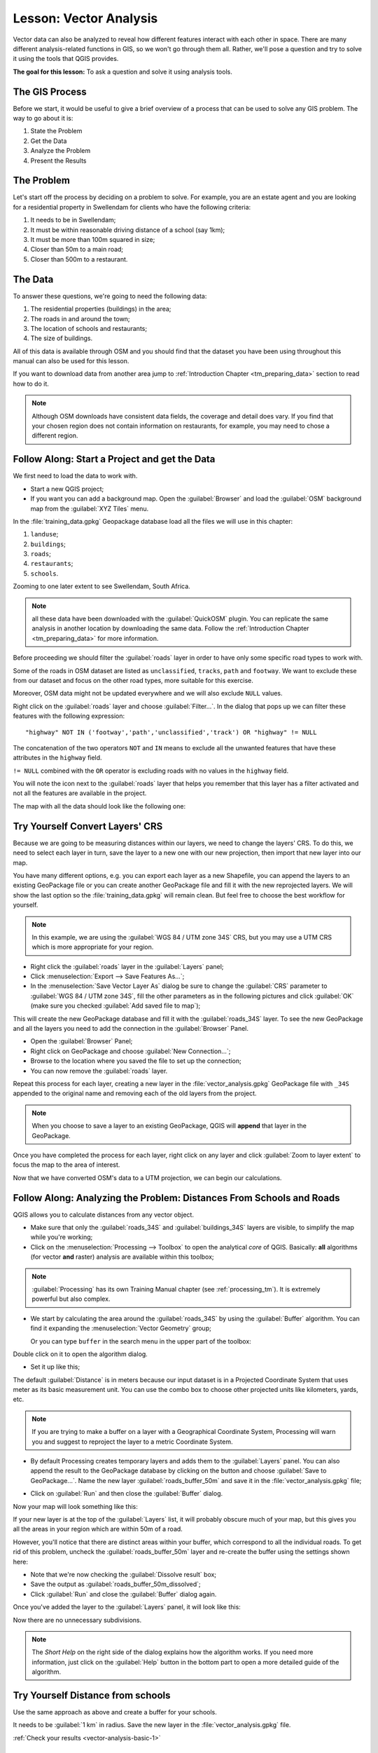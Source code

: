 .. only:: html

   |updatedisclaimer|

|LS| Vector Analysis
===============================================================================

Vector data can also be analyzed to reveal how different features interact with
each other in space. There are many different analysis-related functions in
GIS, so we won't go through them all. Rather, we'll pose a question and try to
solve it using the tools that QGIS provides.

**The goal for this lesson:** To ask a question and solve it using analysis
tools.


|basic| The GIS Process
-------------------------------------------------------------------------------

Before we start, it would be useful to give a brief overview of a process that
can be used to solve any GIS problem. The way to go about it is:

1. State the Problem
2. Get the Data
3. Analyze the Problem
4. Present the Results

|basic| The Problem
-------------------------------------------------------------------------------

Let's start off the process by deciding on a problem to solve. For example,
you are an estate agent and you are looking for a residential property in
|majorUrbanName| for clients who have the following criteria:

#. It needs to be in |majorUrbanName|;
#. It must be within reasonable driving distance of a school (say 1km);
#. It must be more than 100m squared in size;
#. Closer than 50m to a main road;
#. Closer than 500m to a restaurant.

|basic| The Data
-------------------------------------------------------------------------------

To answer these questions, we're going to need the following data:

#. The residential properties (buildings) in the area;
#. The roads in and around the town;
#. The location of schools and restaurants;
#. The size of buildings.

All of this data is available through OSM and you should find that the dataset
you have been using throughout this manual can also be used for this lesson.

If you want to download data from another area jump to
:ref:`Introduction Chapter <tm_preparing_data>` section to read how to do it.

.. note:: Although OSM downloads have consistent data fields, the coverage and
    detail does vary. If you find that your chosen region does not contain
    information on restaurants, for example, you may need to chose a different
    region.


|basic| |FA| Start a Project and get the Data
-------------------------------------------------------------------------------

We first need to load the data to work with.

* Start a new QGIS project;
* If you want you can add a background map. Open the :guilabel:`Browser` and load
  the :guilabel:`OSM` background map from the :guilabel:`XYZ Tiles` menu.

.. image:: img/osm_swellendam.png
   :align: center

In the :file:`training_data.gpkg` Geopackage database load all the files we will
use in this chapter:

#. ``landuse``;
#. ``buildings``;
#. ``roads``;
#. ``restaurants``;
#. ``schools``.

Zooming to one later extent to see |majorUrbanName|, South Africa.

.. note:: all these data have been downloaded with the :guilabel:`QuickOSM` plugin.
    You can replicate the same analysis in another location by downloading the
    same data. Follow the :ref:`Introduction Chapter <tm_preparing_data>` for
    more information.

Before proceeding we should filter the :guilabel:`roads` layer in order to have
only some specific road types to work with.

Some of the roads in OSM dataset are listed as ``unclassified``, ``tracks``,
``path`` and ``footway``. We want to exclude these from our dataset and focus on
the other road types, more suitable for this exercise.

Moreover, OSM data might not be updated everywhere and we will also exclude
``NULL`` values.

Right click on the :guilabel:`roads` layer and choose :guilabel:`Filter...`. In
the dialog that pops up we can filter these features with the following
expression::

  "highway" NOT IN ('footway','path','unclassified','track') OR "highway" != NULL

The concatenation of the two operators ``NOT`` and ``IN`` means to exclude all
the unwanted features that have these attributes in the ``highway`` field.

``!= NULL`` combined with the ``OR`` operator is excluding roads with no values
in the ``highway`` field.

You will note the |indicatorFilter| icon next to the :guilabel:`roads` layer
that helps you remember that this layer has a filter activated and not all the
features are available in the project.

The map with all the data should look like the following one:

.. image:: img/osm_swellendam_2.png
   :align: center


|basic| |TY| Convert Layers' CRS
-------------------------------------------------------------------------------

Because we are going to be measuring distances within our layers, we need to
change the layers' CRS. To do this, we need to select each layer in turn,
save the layer to a new one with our new projection, then import that new
layer into our map.

You have many different options, e.g. you can export each layer as a new
Shapefile, you can append the layers to an existing GeoPackage file or you can
create another GeoPackage file and fill it with the new reprojected layers. We
will show the last option so the :file:`training_data.gpkg` will remain clean.
But feel free to choose the best workflow for yourself.

.. note:: In this example, we are using the
    :guilabel:`WGS 84 / UTM zone 34S` CRS, but you may use a UTM CRS which is
    more appropriate for your region.

* Right click the :guilabel:`roads` layer in the :guilabel:`Layers` panel;
* Click :menuselection:`Export --> Save Features As...`;
* In the :menuselection:`Save Vector Layer As` dialog be sure to change the
  :guilabel:`CRS` parameter to :guilabel:`WGS 84 / UTM zone 34S`, fill the
  other parameters as in the following pictures and click :guilabel:`OK` (make
  sure you checked :guilabel:`Add saved file to map`);

.. image:: img/save_roads_34S.png
   :align: center

This will create the new GeoPackage database and fill it with the :guilabel:`roads_34S`
layer. To see the new GeoPackage and all the layers you need to add the connection
in the :guilabel:`Browser` Panel.

* Open the :guilabel:`Browser` Panel;
* Right click on GeoPackage and choose :guilabel:`New Connection...`;
* Browse to the location where you saved the file to set up the connection;

* You can now remove the :guilabel:`roads` layer.

Repeat this process for each layer, creating a new layer in the :file:`vector_analysis.gpkg` GeoPackage file with ``_34S`` appended to the original name and removing each of
the old layers from the project.

.. note:: When you choose to save a layer to an existing GeoPackage, QGIS will
    **append** that layer in the GeoPackage.

Once you have completed the process for each layer, right click on any layer and
click :guilabel:`Zoom to layer extent` to focus the map to the area of interest.

Now that we have converted OSM's data to a UTM projection, we can begin our
calculations.

|basic| |FA| Analyzing the Problem: Distances From Schools and Roads
-------------------------------------------------------------------------------

QGIS allows you to calculate distances from any vector object.

* Make sure that only the :guilabel:`roads_34S` and
  :guilabel:`buildings_34S` layers are visible, to simplify the map while
  you're working;
* Click on the :menuselection:`Processing --> Toolbox` to open the analytical
  *core* of QGIS. Basically: **all** algorithms (for vector **and** raster) analysis
  are available within this toolbox;

.. note:: :guilabel:`Processing` has its own Training Manual chapter (see :ref:`processing_tm`).
    It is extremely powerful but also complex.

* We start by calculating the area around the :guilabel:`roads_34S` by using the
  :guilabel:`Buffer` algorithm. You can find it expanding the
  :menuselection:`Vector Geometry` group;

  .. image:: img/processing_buffer_1.png
     :align: center

  Or you can type ``buffer`` in the search menu in the upper part of the toolbox:

  .. image:: img/processing_buffer_2.png
     :align: center

Double click on it to open the algorithm dialog.

* Set it up like this;

.. image:: img/vector_buffer_setup.png
   :align: center

The default :guilabel:`Distance` is in meters because our input dataset is in a
Projected Coordinate System that uses meter as its basic measurement unit.
You can use the combo box to choose other projected units like kilometers, yards,
etc.

.. note:: If you are trying to make a buffer on a layer with a Geographical
    Coordinate System, Processing will warn you and suggest to reproject the
    layer to a metric Coordinate System.

* By default Processing creates temporary layers and adds them to the
  :guilabel:`Layers` panel. You can also append the result to the GeoPackage
  database by clicking on the |browseButton| button and choose
  :guilabel:`Save to GeoPackage...`. Name the new layer
  :guilabel:`roads_buffer_50m` and save it in the :file:`vector_analysis.gpkg`
  file;

  .. image:: img/buffer_saving.png
     :align: center

* Click on :guilabel:`Run` and then close the :guilabel:`Buffer` dialog.

Now your map will look something like this:

.. image:: img/roads_buffer_result.png
   :align: center

If your new layer is at the top of the :guilabel:`Layers` list, it will probably
obscure much of your map, but this gives you all the areas in your region which are
within 50m of a road.

However, you'll notice that there are distinct areas within your buffer, which
correspond to all the individual roads. To get rid of this problem, uncheck the
:guilabel:`roads_buffer_50m` layer and re-create the buffer using the settings
shown here:

.. image:: img/dissolve_buffer_setup.png
   :align: center

* Note that we're now checking the :guilabel:`Dissolve result` box;
* Save the output as :guilabel:`roads_buffer_50m_dissolved`;
* Click :guilabel:`Run` and close the :guilabel:`Buffer` dialog again.

Once you've added the layer to the :guilabel:`Layers` panel, it will look like
this:

.. image:: img/dissolve_buffer_results.png
   :align: center

Now there are no unnecessary subdivisions.

.. note:: The *Short Help* on the right side of the dialog explains how the
    algorithm works. If you need more information, just click on the :guilabel:`Help`
    button in the bottom part to open a more detailed guide of the algorithm.

.. _backlink-vector-analysis-basic-1:

|basic| |TY| Distance from schools
-------------------------------------------------------------------------------

Use the same approach as above and create a buffer for your schools.

It needs to be :guilabel:`1 km` in radius. Save the new layer in the
:file:`vector_analysis.gpkg` file.

:ref:`Check your results <vector-analysis-basic-1>`

|basic| |FA| Overlapping Areas
-------------------------------------------------------------------------------

Now we have areas where the road is 50 meters away and there's a school within
1 km (direct line, not by road). But obviously, we only want the areas where
both of these criteria are satisfied. To do that, we'll need to use the
:guilabel:`Intersect` tool. You can find it in
:menuselection:`Vector Overlay` group within
:menuselection:`Processing --> Toolbox`. Set it up like this:

.. image:: img/school_roads_intersect.png
   :align: center

The input layers are the two buffers; the saving location is, once again, the
existing GeoPackage; and the file name is :guilabel:`road_school_buffers_intersect`.
Once it's set up like this, click :guilabel:`Run`.

In the image below, the blue areas show us where both distance criteria are
satisfied at once!

.. image:: img/intersect_result.png
   :align: center

You may remove the two buffer layers and only keep the one that shows where
they overlap, since that's what we really wanted to know in the first place:

.. image:: img/final_intersect_result.png
   :align: center

.. _select-by-location:

|basic| |FA| Extract the Buildings
-------------------------------------------------------------------------------

Now you've got the area that the buildings must overlap. Next, you want to
extract the buildings in that area.

* Look for the menu entry :menuselection:`Vector Selection --> Extract by location`
  within :menuselection:`Processing --> Toolbox`;

* Set up the algorithm dialog like in the following picture;

.. image:: img/location_select_dialog.png
   :align: center

* Click :guilabel:`Run` and then close the dialog;
* You'll probably find that not much seems to have changed. If so, move the
  :guilabel:`well_located_houses` layer to the top of the layers list, then
  zoom in.

.. image:: img/select_zoom_result.png
   :align: center

The red buildings are those which match our criteria, while the buildings in green
are those which do not.

Now you have two separated layers and can remove :guilabel:`buildings_34S`  from
layer list.

.. _backlink-vector-analysis-basic-2:

|moderate| |TY| Further Filter our Buildings
-------------------------------------------------------------------------------

We now have a layer which shows us all the buildings within 1km of a school and
within 50m of a road. We now need to reduce that selection to only show
buildings which are within 500m of a restaurant.

Using the processes described above, create a new layer called
:guilabel:`houses_restaurants_500m` which further filters
your :guilabel:`well_located_houses` layer to show only those which are within
500m of a restaurant.

:ref:`Check your results <vector-analysis-basic-2>`

|basic| |FA| Select Buildings of the Right Size
-------------------------------------------------------------------------------

To see which buildings are the correct size (more than 100 square meters), we
first need to calculate their size.

* Select the :guilabel:`houses_restaurants_500m` layer and open the :guilabel:`Field Calculator`
  by clicking on the |calculateField| button in the main toolbar or within the
  attribute table;
* Set it up like this;

.. image:: img/buildings_area_calculator.png
   :align: center

* We are creating the new field :guilabel:`AREA` that will contain the area of
  each building square meters;
* Click :guilabel:`OK`;
* The :guilabel:`AREA` field has been added at the end of the attribute table.
* Click the edit mode button again to finish editing, and save your edits
  when prompted;
* Build a query as earlier in this lesson;

.. image:: img/buildings_area_query.png
   :align: center

* Click :guilabel:`OK`. Your map should now only show you those buildings which
  match our starting criteria and which are more than 100m squared in size.


|basic| |TY|
-------------------------------------------------------------------------------

Save your solution as a new layer, using the approach you learned above for
doing so. The file should be saved within the same GeoPackage database, with
the name :guilabel:`solution`.

|IC|
-------------------------------------------------------------------------------

Using the GIS problem-solving approach together with QGIS vector analysis
tools, you were able to solve a problem with multiple criteria quickly and
easily.

|WN|
-------------------------------------------------------------------------------

In the next lesson, we'll look at how to calculate the shortest distance along
the road from one point to another.


.. Substitutions definitions - AVOID EDITING PAST THIS LINE
   This will be automatically updated by the find_set_subst.py script.
   If you need to create a new substitution manually,
   please add it also to the substitutions.txt file in the
   source folder.

.. |FA| replace:: Follow Along:
.. |IC| replace:: In Conclusion
.. |LS| replace:: Lesson:
.. |TY| replace:: Try Yourself
.. |WN| replace:: What's Next?
.. |basic| image:: /static/global/basic.png
.. |browseButton| image:: /static/common/browsebutton.png
   :width: 2.3em
.. |calculateField| image:: /static/common/mActionCalculateField.png
   :width: 1.5em
.. |indicatorFilter| image:: /static/common/mIndicatorFilter.png
   :width: 1.5em
.. |majorUrbanName| replace:: Swellendam
.. |moderate| image:: /static/global/moderate.png
.. |updatedisclaimer| replace:: :disclaimer:`Docs in progress for 'QGIS testing'. Visit https://docs.qgis.org/2.18 for QGIS 2.18 docs and translations.`
